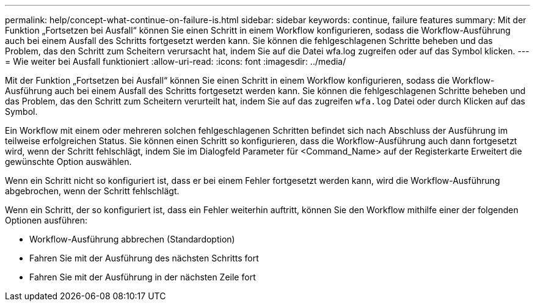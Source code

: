 ---
permalink: help/concept-what-continue-on-failure-is.html 
sidebar: sidebar 
keywords: continue, failure features 
summary: Mit der Funktion „Fortsetzen bei Ausfall“ können Sie einen Schritt in einem Workflow konfigurieren, sodass die Workflow-Ausführung auch bei einem Ausfall des Schritts fortgesetzt werden kann. Sie können die fehlgeschlagenen Schritte beheben und das Problem, das den Schritt zum Scheitern verursacht hat, indem Sie auf die Datei wfa.log zugreifen oder auf das Symbol klicken. 
---
= Wie weiter bei Ausfall funktioniert
:allow-uri-read: 
:icons: font
:imagesdir: ../media/


[role="lead"]
Mit der Funktion „Fortsetzen bei Ausfall“ können Sie einen Schritt in einem Workflow konfigurieren, sodass die Workflow-Ausführung auch bei einem Ausfall des Schritts fortgesetzt werden kann. Sie können die fehlgeschlagenen Schritte beheben und das Problem, das den Schritt zum Scheitern verurteilt hat, indem Sie auf das zugreifen `wfa.log` Datei oder durch Klicken auf das image:../media/info_icon_execute_wfa.gif[""] Symbol.

Ein Workflow mit einem oder mehreren solchen fehlgeschlagenen Schritten befindet sich nach Abschluss der Ausführung im teilweise erfolgreichen Status. Sie können einen Schritt so konfigurieren, dass die Workflow-Ausführung auch dann fortgesetzt wird, wenn der Schritt fehlschlägt, indem Sie im Dialogfeld Parameter für <Command_Name> auf der Registerkarte Erweitert die gewünschte Option auswählen.

Wenn ein Schritt nicht so konfiguriert ist, dass er bei einem Fehler fortgesetzt werden kann, wird die Workflow-Ausführung abgebrochen, wenn der Schritt fehlschlägt.

Wenn ein Schritt, der so konfiguriert ist, dass ein Fehler weiterhin auftritt, können Sie den Workflow mithilfe einer der folgenden Optionen ausführen:

* Workflow-Ausführung abbrechen (Standardoption)
* Fahren Sie mit der Ausführung des nächsten Schritts fort
* Fahren Sie mit der Ausführung in der nächsten Zeile fort


